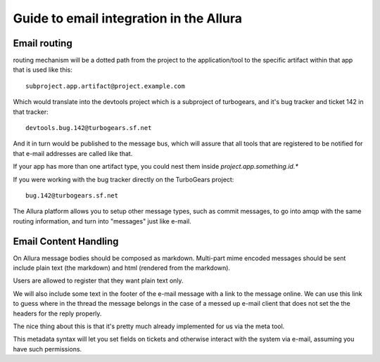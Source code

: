 Guide to email integration in the Allura
=====================================================================

Email routing
---------------------------------------------------------------------

routing mechanism will be a dotted path from the project to
the application/tool to the specific artifact within that app that is
used like this::

    subproject.app.artifact@project.example.com

Which would translate into the devtools project which is a subproject of
turbogears, and it's bug tracker and ticket 142 in that tracker::

    devtools.bug.142@turbogears.sf.net


And it in turn would be published to the message bus, which will assure
that all tools that are registered to be notified for that e-mail
addresses are called like that.

If your app has more than one artifact type, you could nest them inside
`project.app.something.id.*`

If you were working with the bug tracker directly on the TurboGears project::

    bug.142@turbogears.sf.net

The Allura platform allows you to setup other message types, such as commit
messages, to go into amqp with the same routing information, and turn into
"messages" just like e-mail.

Email Content Handling
---------------------------------------------------------------------

On Allura message bodies should be composed as markdown.
Multi-part mime encoded messages should be sent include plain text
(the markdown) and html (rendered from the markdown).

Users are allowed to register that they want plain text only.

We will also include some text in the footer of the e-mail message with a
link to the message online.   We can use this link to guess where in the
thread the message belongs in the case of a messed up e-mail client that
does not set the the headers for the reply properly.

The nice thing about this is that it's pretty much already implemented
for us via the meta tool.

This metadata syntax will let you set fields on tickets and otherwise
interact with the system via e-mail, assuming you have such permissions.
